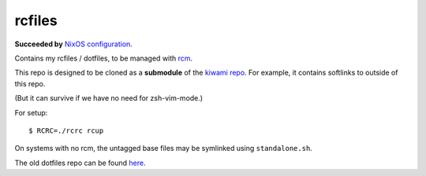 #######
rcfiles
#######

**Succeeded by** `NixOS configuration <https://github.com/chuahou/conf.nix>`_.

Contains my rcfiles / dotfiles, to be managed with `rcm
<https://github.com/thoughtbot/rcm>`_.

This repo is designed to be cloned as a **submodule** of the `kiwami
repo <https://github.com/chuahou/kiwami>`_. For example, it contains
softlinks to outside of this repo.

(But it can survive if we have no need for zsh-vim-mode.)

For setup::

	$ RCRC=./rcrc rcup

On systems with no rcm, the untagged base files may be symlinked using
``standalone.sh``.

The old dotfiles repo can be found `here
<https://github.com/chuahou/dotfiles-old>`_.
